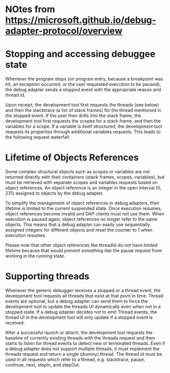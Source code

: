 * NOtes from https://microsoft.github.io/debug-adapter-protocol/overview

* Stopping and accessing debuggee state

Whenever the program stops (on program entry, because a breakpoint was hit, an exception occurred, or the user requested execution to be paused), the debug adapter sends a stopped event with the appropriate reason and thread id.

Upon receipt, the development tool first requests the threads (see below) and then the stacktrace (a list of stack frames) for the thread mentioned in the stopped event. If the user then drills into the stack frame, the development tool first requests the scopes for a stack frame, and then the variables for a scope. If a variable is itself structured, the development tool requests its properties through additional variables requests. This leads to the following request waterfall:

** COMMENT we only have the one thread, so that can have id=1, then I think we just have a counter for everything else?
** COMMENT so we would need a tree for holding this info @ each step, the tree could be JSON values ?

Threads
   StackTrace
      Scopes
         Variables
            ...
               Variables

The value of variables can be modified through the setVariable request.


* Lifetime of Objects References

Some complex structural objects such as scopes or variables are not returned directly with their containers (stack frames, scopes, variables), but must be retrieved with separate scopes and variables requests based on object references. An object reference is an integer in the open interval (0, 231) assigned to objects by the debug adapter.

To simplify the management of object references in debug adapters, their lifetime is limited to the current suspended state. Once execution resumes, object references become invalid and DAP clients must not use them. When execution is paused again, object references no longer refer to the same objects. This means that a debug adapter can easily use sequentially assigned integers for different objects and reset the counter to 1 when execution resumes.

Please note that other object references like threadId do not have limited lifetime because that would prevent something like the pause request from working in the running state.


* Supporting threads

Whenever the generic debugger receives a stopped or a thread event, the development tool requests all threads that exist at that point in time. Thread events are optional, but a debug adapter can send them to force the development tool to update the threads UI dynamically even when not in a stopped state. If a debug adapter decides not to emit Thread events, the thread UI in the development tool will only update if a stopped event is received.

After a successful launch or attach, the development tool requests the baseline of currently existing threads with the threads request and then starts to listen for thread events to detect new or terminated threads. Even if a debug adapter does not support multiple threads, it must implement the threads request and return a single (dummy) thread. The thread id must be used in all requests which refer to a thread, e.g. stacktrace, pause, continue, next, stepIn, and stepOut.
